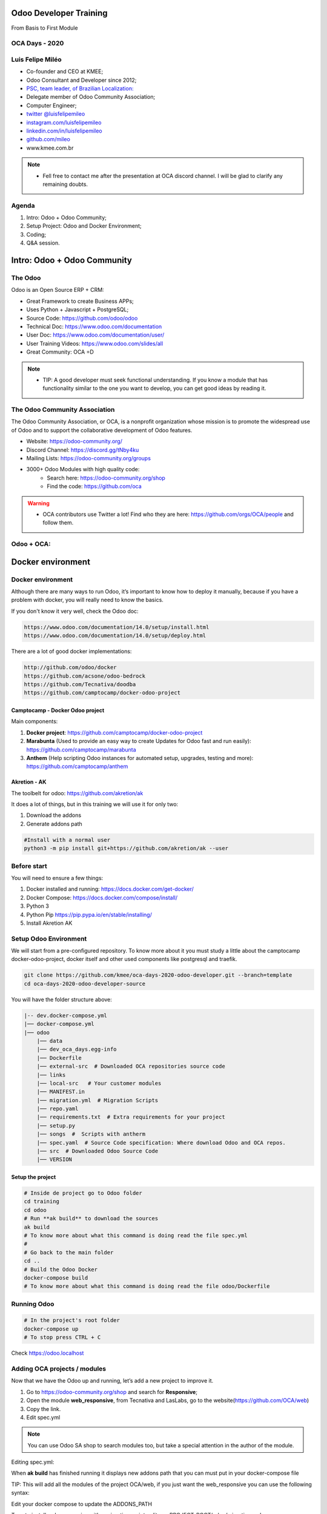 Odoo Developer Training
=======================
From Basis to First Module

OCA Days - 2020
----------------

.. image:: images/oca-days-logo.png
    :align: center

Luis Felipe Miléo
-----------------
- Co-founder and CEO at KMEE;
- Odoo Consultant and Developer since 2012;
- `PSC, team leader, of Brazilian Localization: <https://odoo-community.org/psc-teams/brazil-66>`_
- Delegate member of Odoo Community Association;
- Computer Engineer;
- `twitter @luisfelipemileo <https://twitter.com/luisfelipemileo>`_
- `instagram.com/luisfelipemileo <https://www.instagram.com/luisfelipemileo/>`_
- `linkedin.com/in/luisfelipemileo <https://linkedin.com/in/luisfelipemileo>`_
- `github.com/mileo <https://github.com/mileo>`_
- www.kmee.com.br

.. note::

     * Fell free to contact me after the presentation at OCA discord channel. I will be glad to clarify any remaining doubts.

Agenda
------

1. Intro: Odoo + Odoo Community;
2. Setup Project: Odoo and Docker Environment;
3. Coding;
4. Q&A session.


Intro: Odoo + Odoo Community
============================

The Odoo
--------

Odoo is an Open Source ERP + CRM:

- Great Framework to create Business APPs;
- Uses Python + Javascript + PostgreSQL;
- Source Code: https://github.com/odoo/odoo
- Technical Doc: https://www.odoo.com/documentation
- User Doc: https://www.odoo.com/documentation/user/
- User Training Videos: https://www.odoo.com/slides/all
- Great Community: OCA =D

.. note::

    * TIP: A good developer must seek functional understanding. If you know a module that has functionality similar to the one you want to develop, you can get good ideas by reading it.

The Odoo Community Association
------------------------------

The Odoo Community Association, or OCA, is a nonprofit organization whose mission is to
promote the widespread use of Odoo and to support the collaborative development
of Odoo features.

- Website: https://odoo-community.org/
- Discord Channel: https://discord.gg/tNby4ku
- Mailing Lists: https://odoo-community.org/groups

.. nextslide::

- 3000+ Odoo Modules with high quality code:
    - Search here: https://odoo-community.org/shop
    - Find the code: https://github.com/oca

.. warning::

    * OCA contributors use Twitter a lot! Find who they are here: https://github.com/orgs/OCA/people and follow them.

Odoo + OCA:
-----------

.. image:: images/eco.png
    :align: center

Docker environment
==================

Docker environment
------------------

Although there are many ways to run Odoo, it’s important to know how to deploy it manually, because if you have a problem with docker, you will really need to know the basics.

If you don't know it very well, check the Odoo doc:

.. code-block:: python

    https://www.odoo.com/documentation/14.0/setup/install.html
    https://www.odoo.com/documentation/14.0/setup/deploy.html


.. nextslide::

There are a lot of good docker implementations:

.. code-block:: python

    http://github.com/odoo/docker
    https://github.com/acsone/odoo-bedrock
    https://github.com/Tecnativa/doodba
    https://github.com/camptocamp/docker-odoo-project

Camptocamp - Docker Odoo project
################################

Main components:

1. **Docker project**: https://github.com/camptocamp/docker-odoo-project
2. **Marabunta** (Used to provide an easy way to create Updates for Odoo fast and run easily): https://github.com/camptocamp/marabunta
3. **Anthem** (Help scripting Odoo instances for automated setup, upgrades, testing and more): https://github.com/camptocamp/anthem

Akretion - AK
#############

The toolbelt for odoo: https://github.com/akretion/ak

It does a lot of things, but in this training we will use it for only two:

1. Download the addons
2. Generate addons path

.. code-block:: shell

    #Install with a normal user
    python3 -m pip install git+https://github.com/akretion/ak --user

Before start
------------

You will need to ensure a few things:

1. Docker installed and running: https://docs.docker.com/get-docker/
2. Docker Compose: https://docs.docker.com/compose/install/
3. Python 3
4. Python Pip https://pip.pypa.io/en/stable/installing/
5. Install Akretion AK


Setup Odoo Environment
----------------------

We will start from a pre-configured repository. To know more about it you must study a
little about the camptocamp docker-odoo-project, docker itself and other used components
like postgresql and traefik.

.. code-block:: shell

    git clone https://github.com/kmee/oca-days-2020-odoo-developer.git --branch=template
    cd oca-days-2020-odoo-developer-source

.. nextslide::

You will have the folder structure above:

.. code-block:: shell

    |-- dev.docker-compose.yml
    |── docker-compose.yml
    |── odoo
        |── data
        |── dev_oca_days.egg-info
        |── Dockerfile
        |── external-src  # Downloaded OCA repositories source code
        |── links
        |── local-src   # Your customer modules
        |── MANIFEST.in
        |── migration.yml  # Migration Scripts
        |── repo.yaml
        |── requirements.txt  # Extra requirements for your project
        |── setup.py
        |── songs  #  Scripts with antherm
        |── spec.yaml  # Source Code specification: Where download Odoo and OCA repos.
        |── src  # Downloaded Odoo Source Code
        |── VERSION

Setup the project
#################

.. code-block:: shell

    # Inside de project go to Odoo folder
    cd training
    cd odoo
    # Run **ak build** to download the sources
    ak build
    # To know more about what this command is doing read the file spec.yml
    #
    # Go back to the main folder
    cd ..
    # Build the Odoo Docker
    docker-compose build
    # To know more about what this command is doing read the file odoo/Dockerfile

Running Odoo
------------

.. code-block:: shell

    # In the project's root folder
    docker-compose up
    # To stop press CTRL + C

Check https://odoo.localhost


Adding OCA projects / modules
-----------------------------

Now that we have the Odoo up and running, let’s add a new project to improve it.

1. Go to https://odoo-community.org/shop and search for **Responsive**;
2. Open the module **web_responsive**, from Tecnativa and LasLabs, go to the website(https://github.com/OCA/web)
3. Copy the link.
4. Edit spec.yml

.. note::

    You can use Odoo SA shop to search modules too, but take a special attention in the author of the module.

.. nextslide::

Editing spec.yml:

.. code-block:: shell
    :emphasize-lines: 5-7

    odoo:
        modules: []
        src: https://github.com/odoo/odoo 13.0

    web:
        modules: []
        src: https://github.com/OCA/web 13.0

.. nextslide::

When **ak build** has finished running it displays new addons path that you can must put in your docker-compose file

.. code-block:: shell
    :emphasize-lines: 4

    ak build
    [...]
    (INFO) [07:21:45] git_aggregator.repo  src   End aggregation of /home/mileo/Projects/oca-days-2020/oca-days-2020-odoo-developer-source/odoo/src
    Addons path for your config file:  /odoo/links,/odoo/local-src,/odoo/src/odoo/addons,/odoo/src/addons,/odoo/external-src/web


TIP: This will add all the modules of the project OCA/web, if you just want the web_responsive you can use the following syntax:

.. code-block:: shell
    :emphasize-lines: 6

    odoo:
        modules: []
        src: https://github.com/odoo/odoo 13.0

    web:
        modules: ['web_responsive']
        src: https://github.com/OCA/web 13.0

.. nextslide::

Edit your docker compose to update the ADDONS_PATH

.. code-block:: shell
    :emphasize-lines: 12

    services:
      odoo:
        environment:
          - PYTHONDONTWRITEBYTECODE=True
          - LOCAL_USER_ID=$UID
          [...]
          - DB_PASS=$PGPASSWORD
          - PGHOST=$PGHOST
          - PGDATABASE=$PGDATABASE
          - PGUSER=$PGUSER
          - PGPASSWORD=$PGPASSWORD
          - ADDONS_PATH=/odoo/links,/odoo/local-src,/odoo/src/odoo/addons,/odoo/src/addons,/odoo/external-src/web
        hostname: ${ENV}-${COMPOSE_PROJECT_NAME}
        labels:
          docky.main.service: true
          docky.user: odoo
        volumes:
          - ./odoo:/odoo
          - ./data/addons:/data/odoo/addons
          [...]

.. nextslide::

To auto install web_responsive with a migration script, edit you PROJECT_ROOT/odoo/migration.yml

.. code-block:: shell
    :emphasize-lines: 12-16

    migration:
      options:
        install_command: odoo
      versions:
        - version: 13.0.0.0.0
          [...]
          modes:
            demo:
              operations:
                post:
                  - anthem songs.install.demo::main
        - version: 13.0.0.0.1
          addons:
            upgrade:
              - web_responsive

Coding our first module
=======================

Coding our first module
-----------------------

In our example module we will create an application for customer service management:
with Kanban and personalized workflow, integration with email and sms.

To help us we will use the https://github.com/acsone/bobtemplates.odoo install it
in your local user:

.. code-block:: shell

    pip install bobtemplates.odoo


Create your module skeletton
############################

Run bob the command inside de folder local-src and answer the questions:

.. code-block:: shell
    :emphasize-lines: 2,10-17

    cd PROJECT_ROOT/odoo/local-src
    mrbob bobtemplates.odoo:addon

    Welcome to mr.bob interactive mode. Before we generate directory structure,
    some questions need to be answered.

    Answer with a question mark to display help.
    Values in square brackets at the end of the questions show the
    default value if there is no answer.

    --> Addon name (with underscores): customer_service
    --> Is it an OCA addon [n]:
    --> Summary: ACME Customer Service
    --> Version [12.0.1.0.0]: 13.0.1.0.0
    --> Copyright holder name: KMEE
    --> Copyright year: 2020
    --> Website: www.kmee.com.br

    Generated file structure at PROJECT_ROOT/odoo/local-src

.. nextslide::

You will have the following file structure:

.. code-block:: shell

    |── customer_service
    │   |── __init__.py  # All Odoo modules are python modules
    │   |── __manifest__.py  # Module manifest: Here you will have the name, dependencies, authors and etc
    |── README.md  # Description of the module, as displayed on github or OCA website.

Add our module to the migration file, in a new version.

.. code-block:: shell
    :emphasize-lines: 19-21

        [...]
        - version: 13.0.0.0.1
          addons:
              - web_responsive
        - version: 13.0.0.0.2
          addons:
              - customer_service

Run Odoo an check that our module ir already installed.

TIP: When you are starting developing, the best way to go further is with little baby steps.

.. note::

    To learn more:
        * You can see a complete Odoo manifest here: https://github.com/OCA/maintainer-tools/blob/master/template/module/__manifest__.py
        * The official documentation: https://www.odoo.com/documentation/14.0/reference/module.html

Adding a new Business Model to our module
#########################################

A model will represent the Business process, the data that you want to store and
behaviors of the data you’re storing.

The basics:

- Each model is a Python class that subclasses odoo.models.Model.
- Each model is generally maps to a single database table.
- Each attribute of the model represents a database field.
- With all of this, Odoo gives you an automatically-generated database-access API; see Making queries.

.. note::

    To learn more:
        * Check the Odoo documentation: https://www.odoo.com/documentation/14.0/reference/orm.html
        * Please read the Odoo code:
            - odoo/src/odoo/models.py
            - odoo/src/odoo/fields.py

.. nextslide::

For example a CRM LEAD of Odoo Core crm module:

.. code-block:: python

    class Lead(models.Model):
        _name = "crm.lead"
        _description = "Lead/Opportunity"
        #[...]
        name = fields.Char('Opportunity', required=True, index=True)
        partner_id = fields.Many2one('res.partner', string='Customer',
            help="Linked partner (optional). Usually created when converting the lead. You can find a partner by its Name, TIN, Email or Internal Reference.")
        active = fields.Boolean('Active', default=True)
        email_from = fields.Char('Email', help="Email address of the contact")
        description = fields.Text('Notes')
        #[...]


.. nextslide::

With the help o bob.odoo we will create our first Odoo model with accompanying form, tree, action, menu, demo data and ACL

.. code-block:: shell
    :emphasize-lines: 2,8-18

    cd customer_service # Go inside de module folder that you want to create the model
    mrbob bobtemplates.odoo:model

    Welcome to mr.bob interactive mode. Before we generate directory structure, some questions
    need to be answered. Answer with a question mark to display help. Values in square
    brackets at the end of the questions show the default value if there is no answer.
    --> Odoo version (8|9|10|11|12) [12]: 13
    --> Model name (dotted notation): customer.service.ticket
    --> Inherit [y]: n
    --> Form view [y]: y
    --> Search view [y]: y
    --> Tree view [y]: y
    --> Action and menu entry [y]: y
    --> ACL [y]: y
    --> Demo data [y]: y
    --> Copyright holder name: KMEE
    --> Copyright year: 2020
    Generated file structure at PROJECT_ROOT/odoo/local-src/customer_service

.. nextslide::

You will have the following file structure:

.. code-block:: shell

    |── customer_service
    │   |── demo
    │   │   |── customer_service_ticket.xml
    │   |── __init__.py  # Updated with the model import
    │   |── __manifest__.py  # Update with the imports of demo/security and views.
    │   |── models
    │   │   |── customer_service_ticket.py # Your module definition.
    │   │   |── __init__.py
    │   |── security
    │   │   |── customer_service_ticket.xml # User access rules
    │   |── views
    │       |── customer_service_ticket.xml # Our views: tree, form, search, kanban.
    |── README.md

.. note::

    To learn more:
        * You can see here a complete Odoo module: https://github.com/OCA/maintainer-tools/blob/master/template/module/

.. nextslide::

Before install it we need to fix some settings:

1. Create a main menu
2. Relate customer service menu with main menu
3. Ensure create / write / delete user access rules

.. nextslide::

To create a main menu we need a icon, for that we will use a standard item, download from Odoo webiste:
https://www.odoo.com/pt_BR/page/brand-assets

Create the following folder structure inside the module and save it: **odoo/local-src/customer_service/static/description/icon.png**

Inside de folder views, create a new file: **customer_service/views/customer_service_menu.xml**

.. code-block:: xml

    <?xml version="1.0" encoding="utf-8"?>
    <odoo>
        <record model="ir.ui.menu" id="customer_service_main_menu">
            <field name="name">Customer Service</field>
            <field name="sequence" eval="40"/>
            <field name="web_icon">customer_service,static/description/icon.png</field>
        </record>
    </odoo>

.. note::

    To learn more:
        * Read more about the views at the official documentation: https://www.odoo.com/documentation/14.0/reference/views.html

.. nextslide::

Edit the module manifest to import the main menu:

.. code-block:: python
    :emphasize-lines: 13

    {
        'name': 'Customer Service',
        'description': """
            ACME Customer Service""",
        'version': '13.0.1.0.0',
        'license': 'AGPL-3',
        'author': 'KMEE',
        'website': 'www.kmee.com.br',
        'depends': [
        ],
        'data': [
            'security/customer_service_ticket.xml',
            'views/customer_service_menu.xml',
            'views/customer_service_ticket.xml',
        ],
        [...]


Ensure that you put it before the customer_service_ticket, **the order matters**.

.. nextslide::

Let's relate the service ticket menu with our new main menu, open the file: **odoo/local-src/customer_service/views/customer_service_ticket.xml** and edit the last section:

.. code-block:: xml
    :emphasize-lines: 4

    [...]
    <record model="ir.ui.menu" id="customer_service_ticket_menu">
        <field name="name">Customer Service Ticket</field>
        <field name="parent_id" ref="customer_service_main_menu"/> <!-- The id of the main menu -->
        <field name="action" ref="customer_service_ticket_act_window"/>
        <field name="sequence" eval="16"/>
    </record>

.. note::

    To learn more:
        * You can see here a complete Odoo module: https://github.com/OCA/maintainer-tools/blob/master/template/module/

.. nextslide::

Edit
**odoo/local-src/customer_service/security/customer_service_ticket.xml**
changing all the permissions to **ONE**

.. code-block:: xml
    :emphasize-lines: 9-11

    <?xml version="1.0" encoding="utf-8"?>
    <odoo>
        <record model="ir.model.access" id="customer_service_ticket_access_name"> <!-- TODO acl id -->
            <field name="name">customer.service.ticket access name</field> <!-- TODO acl name -->
            <field name="model_id" ref="model_customer_service_ticket"/>
            <!-- TODO review and adapt -->
            <field name="group_id" ref="base.group_user"/>
            <field name="perm_read" eval="1"/>
            <field name="perm_create" eval="1"/>
            <field name="perm_write" eval="1"/>
            <field name="perm_unlink" eval="1"/>
        </record>
    </odoo>

Updating your Odoo module manually
##################################

If your docker-composed is already running, stop it. Run it with the folllowing parameters:

.. code-block:: shell

     docker-compose run --rm -e DB_NAME=dev-oca-days odoo odoo -u customer_service --stop-after-init
     # This command will run Odoo, update the module customer_service,
     # installed on the database dev-oca-days and when finished will stop the Odoo.
     # Start Odoo again as normally
     docker-compose up


.. note::

    The Odoo command line interface: https://www.odoo.com/documentation/14.0/reference/cmdline.html

Adding fields to our model
--------------------------

At this moment you must we have a basic module, that we can install, save and edit data. With a tree view and a form view.
But we need more, let's edit *odoo/local-src/customer_service/models/customer_service_ticket.py* and add some fields.

.. code-block:: python
    :emphasize-lines: 9-12

    from odoo import api, fields, models, _

    class CustomerServiceTicket(models.Model):

        _name = 'customer.service.ticket'
        _description = 'Customer Service Ticket'  # TODO

        name = fields.Char()
        description = fields.Html(sanitize_style=True)
        user_id = fields.Many2one('res.users')
        partner_id = fields.Many2one('res.partner')
        partner_email = fields.Char(related='partner_id.email')

.. note::

    * Check more about the Odoo fields: https://www.odoo.com/documentation/14.0/reference/orm.html#fields
    * odoo/src/odoo/fields.py <------- There is nothing better than reading the source code!!!!

.. nextslide::

We need to add this new fields to the view, check your **odoo/local-src/customer_service/views/customer_service_ticket.xml**, you will see
that are five blocks of code:

1. Form view;
2. Search / Filter View (Add Filter, Group and Favorites search);
3. Tree / List view;
4. Action (Speaking in a very simple way, links the menu with the views);
5. Menu;

.. nextslide::

Add the all the new fields to the form view:

.. code-block:: xml
    :emphasize-lines: 11-14

    <record model="ir.ui.view" id="customer_service_ticket_form_view">
        <field name="name">customer.service.ticket.form (in customer_service)</field>
        <field name="model">customer.service.ticket</field>
        <field name="arch" type="xml">
            <form>
                <header>
                </header>
                <sheet>
                    <group>
                        <field name="name"/>
                        <field name="description"/>
                        <field name="user_id"/>
                        <field name="partner_id"/>
                        <field name="partner_email"/>
                    </group>
                </sheet>
                <div class="oe_chatter"></div>
            </form>
        </field>
    </record>

.. nextslide::

Add the some fields to the tree view:

.. code-block:: xml
    :emphasize-lines: 7-8

    <record model="ir.ui.view" id="customer_service_ticket_tree_view">
        <field name="name">customer.service.ticket.tree (in customer_service)</field>
        <field name="model">customer.service.ticket</field>
        <field name="arch" type="xml">
            <tree>
                <field name="name"/>
                <field name="user_id"/>
                <field name="partner_id"/>
            </tree>
        </field>
    </record>

Add a Kanban / Workflow
-----------------------

To quick add a Kanban without coding a lot we will use a very nice OCA module: **base_kanban_stage**

In the moment of this talk the module isn't migrated wet to version 13.0, then we will use a pull request instead of the main branch.
This is a good way to review other contributors work. Just be careful if you will gonna use it for production enviroment.

https://github.com/OCA/server-tools/pull/1799

.. nextslide::

Lets add it to spec.yaml:

.. code-block:: yaml
    :emphasize-lines: 7-9

    odoo:
        modules: []
        src: https://github.com/odoo/odoo 13.0

    web:
        modules: []
        src: https://github.com/OCA/web 13.0

    kmee-server-tools:
        modules: ['base_kanban_stage']
        src: https://github.com/kmee/server-tools 13.0-mig-base_kanban_stage

Add base_kanban_stage to our module dependencies
################################################

The first step is to add base_kanban_stage to our module dependencies list. To do that we need to change the module manifest, by editing the **odoo/local-src/customer_service/__manifest__.py**

.. code-block:: python
    :emphasize-lines: 10

    {
        'name': 'Customer Service',
        'description': """
            ACME Customer Service""",
        'version': '13.0.1.0.0',
        'license': 'AGPL-3',
        'author': 'KMEE',
        'website': 'www.kmee.com.br',
        'depends': [
            'base_kanban_stage',
        ],
        'data': [
            'security/customer_service_ticket.xml',
            'views/customer_service_menu.xml',
            'views/customer_service_ticket.xml',
        ],


Inherit base.kanban.abstract in our model
#########################################

Inherit from ``base.kanban.abstract`` to add Kanban stage functionality to
  the customer.service.ticket:

.. code-block:: python
    :emphasize-lines: 4

    class CustomerServiceTicket(models.Model):

        _name = 'customer.service.ticket'
        _inherit = 'base.kanban.abstract'

By doing that we add all the functionalists of the model 'base.kanban.abstract' in our model.

.. note::

    To learn more:
        * Odoo provides two inheritance mechanisms to extend an existing model in a modular way. https://www.odoo.com/documentation/14.0/howtos/backend.html?highlight=inherit#inheritance

.. nextslide::

Add a new view record at **customer_service_ticket.xml** and the **kanban** to the view_mode

.. code-block:: xml
    :emphasize-lines: 1-11,16

    <record id="customer_service_ticket_kanban_view" model="ir.ui.view">
        <field name="name">customer.service.ticket.kanban (in customer_service)</field>
        <field name="model">customer.service.ticket</field>
        <field name="mode">primary</field>
        <field name="inherit_id" ref="base_kanban_stage.base_kanban_abstract_view_kanban"/>
        <field name="arch" type="xml">
            <xpath expr="//div[@name='card_body']">
                <field name="partner_id"/>
            </xpath>
        </field>
    </record>

    <record model="ir.actions.act_window" id="customer_service_ticket_act_window">
        <field name="name">Customer Service Ticket</field> <!-- TODO -->
        <field name="res_model">customer.service.ticket</field>
        <field name="view_mode">kanban,tree,form</field>
        <field name="domain">[]</field>
        <field name="context">{}</field>
    </record>


.. nextslide::

We need to change the form view too, to add the field stage_id to the header:

.. code-block:: xml
    :emphasize-lines: 7

    <record model="ir.ui.view" id="customer_service_ticket_form_view">
        <field name="name">customer.service.ticket.form (in customer_service)</field>
        <field name="model">customer.service.ticket</field>
        <field name="arch" type="xml">
            <form>
                <header>
                    <field name="stage_id" widget="statusbar"/>
                </header>
                <sheet>
                    <group>
                        <field name="name"/>
                        <field name="description"/>
                        <field name="user_id"/>
                        <field name="partner_id"/>
                        <field name="partner_email"/>
                    </group>
                </sheet>
                <div class="oe_chatter"></div>
            </form>



Add Email features
------------------

To add email features to our model, first we need to:

1. Add mail module to our module dependencies;
2. Add **mail.thread** to the inherit list of your model, same as we did with **base.kanban.abstract**
3. Improve the view to display the email fields;

.. note::

    To learn more:
        * Odoo implements some useful classes and mixins that make it easy for you to add often-used behaviours on your objects. This guide will details most of them, with examples and use cases. https://www.odoo.com/documentation/14.0/reference/mixins.html?highlight=inherit

.. nextslide::

1. Add dependence:

.. code-block:: python
    :emphasize-lines: 11

    {
        'name': 'Customer Service',
        'description': """
            ACME Customer Service""",
        'version': '13.0.1.0.0',
        'license': 'AGPL-3',
        'author': 'KMEE',
        'website': 'www.kmee.com.br',
        'depends': [
            'base_kanban_stage',
            'mail,
        ],
        'data': [
            'security/customer_service_ticket.xml',
            'views/customer_service_menu.xml',
            'views/customer_service_ticket.xml',
        ],
        'demo': [
            'demo/customer_service_ticket.xml',
        ],
    }

.. nextslide::

2. Add **mail.thread** to the inherit list of your model:

.. code-block:: python
    :emphasize-lines: 4

    class CustomerServiceTicket(models.Model):

        _name = 'customer.service.ticket'
        _inherit = ['base.kanban.abstract', 'mail.thread']

.. nextslide::

3. Improve the view;

.. code-block:: xml
    :emphasize-lines:  19-20

    <record model="ir.ui.view" id="customer_service_ticket_form_view">
        <field name="name">customer.service.ticket.form (in customer_service)</field>
        <field name="model">customer.service.ticket</field>
        <field name="arch" type="xml">
            <form>
                <header>
                    <field name="stage_id" widget="statusbar"/>
                </header>
                <sheet>
                    <group>
                        <field name="name"/>
                        <field name="description"/>
                        <field name="user_id"/>
                        <field name="partner_id"/>
                        <field name="partner_email"/>
                    </group>
                </sheet>
                <div class="oe_chatter">
                    <field name="message_follower_ids" widget="mail_followers" groups="base.group_user"/>
                    <field name="message_ids" widget="mail_thread"/>
                </div>
            </form>
        </field>
    </record>

Sending SMS
-----------

Odoo and Odoo SA has his own provider to send SMS, but we will override this behavior to
send SMS with the provider of our choice.

To do that we will create a new module called **sms_nexmo** and we will propose it to OCA.

Here is an example of how to send SMS via nexmo:

.. code-block:: python

    from nexmo import Client
    from nexmo.sms import Sms

    sms = Sms(Client(key='60e5d109', secret='************NMX'))

    sms.send_message({
        'from': 'Vonage APIs',
        'to': '5535988763663',
        'text': 'Hello from Vonage SMS API',
    })

.. nextslide::

Odoo SA has a module **sms** which has two methods that we need to override, here is the Odoo SA code:

.. code-block:: python
    :emphasize-lines: 13,18

    class SmsApi(models.AbstractModel):
        _name = 'sms.api'
        _description = 'SMS API'

        @api.model
        def _contact_iap(self, local_endpoint, params):
            account = self.env['iap.account'].get('sms')
            params['account_token'] = account.account_token
            endpoint = self.env['ir.config_parameter'].sudo().get_param('sms.endpoint', DEFAULT_ENDPOINT)
            return iap.jsonrpc(endpoint + local_endpoint, params=params)

        @api.model
        def _send_sms(self, numbers, message):
            params = {'numbers': numbers, 'message': message}
            return self._contact_iap('/iap/message_send', params)

        @api.model
        def _send_sms_batch(self, messages):
            params = {'messages': messages}
            return self._contact_iap('/iap/sms/1/send', params)


Creating a module to be sent to OCA
-----------------------------------

This time we will not create the module **sms_nexmo** at local-src folder.
We will create and send a pull request at OCA project: https://github.com/OCA/connector-telephony

But to To do that, we need to ensure a feel things:

1. A fork of this project.
2. Add our fork to spec.yml
3. Start coding
4. Make a pull request

Adding a Fork to our project
############################

Go to the project, find the fork button on the upper right side of the screen.
Fork it to your user/organization, and add your remote fork url to spec.yml

.. code-block:: yaml

    odoo:
        modules: []
        src: https://github.com/odoo/odoo 13.0

    web:
        modules: []
        src: https://github.com/OCA/web 13.0

    kmee-server-tools:
        modules: ['base_kanban_stage']
        src: https://github.com/kmee/server-tools 13.0-mig-base_kanban_stage

    connector-telephony:
        modules: []
        src: https://github.com/YOUR_REMOTE_HERE/connector-telephony 13.0

Run **ak build** and update the **addons path**

Easy creating a OCA module with bobtemplates.odoo
#################################################

.. code-block:: shell
    :emphasize-lines: 2,10-17

    cd PROJECT_ROOT/odoo/external-src/connector-telephony
    mrbob bobtemplates.odoo:addon

    Welcome to mr.bob interactive mode. Before we generate directory structure,
    some questions need to be answered.

    Answer with a question mark to display help.
    Values in square brackets at the end of the questions show the
    default value if there is no answer.

    --> Addon name (with underscores): sms_nexmo
    --> Is it an OCA addon [n]: Y
    --> Summary: Send SMS with Nexmo instead of Odoo SA IAP.
    --> Version [12.0.1.0.0]: 13.0.1.0.0
    --> Copyright holder name: KMEE
    --> Copyright year: 2020
    --> Website: https://github.com/OCA/connector-telephony

.. nextslide::

You module sms_nexmo must depend of Odoo SA sms module:

.. code-block:: python

    {
        'name': 'Sms Nexmo',
        'summary': """
            Send SMS with Nexmo instead of Odoo SA IAP.""",
        'version': '13.0.1.0.0',
        'license': 'AGPL-3',
        'author': 'KMEE,Odoo Community Association (OCA)',
        'website': 'https://github.com/OCA/connector-telephony',
        'depends': [
            'sms',
        ],
        'data': [
            'views/iap_account.xml',
        ],
        'demo': [
        ],
    }


Extending Odoo models
#####################

We will need to change the behavior of two Odoo models:

1. **iap.account**: To save the nexmo key and secret;
2. **sms.api**: To overwrite the methods: _send_sms and _send_sms_batch

Extending Odoo models: iap.account
##################################

We need to create two new fields at the model iap.account and add it to the form screen.

.. code-block:: shell

    cd PROJECT_ROOT/odoo/external-src/connector-telephony/sms_nexmo
    mrbob bobtemplates.odoo:model

    Welcome to mr.bob interactive mode. Before we generate directory structure,
    some questions need to be answered. Answer with a question mark to display help.
    Values in square brackets at the end of the questions show the
    default value if there is no answer.

        --> Odoo version (8|9|10|11|12) [12]: 13
        --> Model name (dotted notation): iap.account
        --> Inherit [y]: Y
        --> Form view [y]: Y
        --> Search view [y]: n
        --> Tree view [y]: n
        --> Action and menu entry [y]: n
        --> ACL [y]: n
        --> Demo data [y]: n
        --> Copyright holder name: KMEE
        --> Copyright year: 2020

.. nextslide::

Adding the two fields to the model is very easy, edit the file: **PROJECT_ROOT/odoo/external-src/connector-telephony/sms_nexmo/models/iap_account.py**

.. code-block:: python

    from odoo import api, fields, models, _

    class IapAccount(models.Model):

        _inherit = 'iap.account'
        key = fields.Char()
        secret = fields.Char()

.. nextslide::

To add them to form view, the easy way is to find the view and at developer mode click on View Form View to discover the external id of the main view.

Only with the external id in hand can we edit the inherited view.

.. code-block:: xml

    <record model="ir.ui.view" id="iap_account_form_view">
        <field name="name">iap.account.form (in sms_nexmo)</field>
        <field name="model">iap.account</field>
        <field name="inherit_id" ref="iap.iap_account_view_form"/>
        <field name="arch" type="xml">
            <field name="account_token" position="after">
                <field name="key"/>
                <field name="secret"/>
            </field>
        </field>
    </record>

.. note::

    * TIP: Always remember to use the complete name: <MODULE><DOT><RECORD_ID>
    * Check the documentation about the view inheritance: https://www.odoo.com/documentation/14.0/reference/views.html?highlight=inherit#inheritance

Overwriting Odoo model: sms.api
###############################

.. code-block:: shell

    cd PROJECT_ROOT/odoo/external-src/connector-telephony/sms_nexmo
    mrbob bobtemplates.odoo:model

    Welcome to mr.bob interactive mode. Before we generate directory structure,
    some questions need to be answered. Answer with a question mark to display help.
    Values in square brackets at the end of the questions show the
    default value if there is no answer.

        --> Odoo version (8|9|10|11|12) [12]: 13
        --> Model name (dotted notation): sms.api
        --> Inherit [y]: Y
        --> Form view [y]: n
        --> Search view [y]: n
        --> Tree view [y]: n
        --> Action and menu entry [y]: n
        --> ACL [y]: n
        --> Demo data [y]: n
        --> Copyright holder name: KMEE
        --> Copyright year: 2020

.. nextslide::

To send sms we will need an external library: https://pypi.org/project/nexmo/

We must also not forget to add it to requirements.txt and run the build command again.

odoo/requirements.txt

.. code-block:: shell

    nexmo==2.5.2

And from the PROJECT_ROOT

.. code-block:: shell

    docker-compose build

.. nextslide::

Now we can use it on our python class:

.. code-block:: python

    from odoo import api, fields, models, _
    from nexmo import Client
    from nexmo.sms import Sms

    class SmsApi(models.AbstractModel):

        _inherit = 'sms.api'

        def _send_sms_nexmo(self, sms, params):
            sms.send_message(params)

        @api.model
        def _send_sms(self, numbers, message):
            account = self.env['iap.account'].get('nexmo.sms')
            if not account:
                return super(SmsApi, self)._send_sms(numbers, message)

            sms = Sms(Client(key=account.key, secret=account.secret))
            self._send_sms_nexmo(sms, {
                'from': 'Odoo',
                'to': numbers,
                'text': message,
            })

.. nextslide::

.. code-block:: python

    @api.model
    def _send_sms_batch(self, messages):
        account = self.env['iap.account'].get('nexmo.sms')
        if not account:
            return super(SmsApi, self)._send_sms_batch(messages)

        sms = Sms(Client(key=account.key, secret=account.secret))

        for record in messages:
            result = self._send_sms_nexmo(sms, {
                'from': 'Odoo',
                'to': record['number'],
                'text': record['content'],
            })
            if result['messages'][0]['status'] == '0':
                record['state'] = 'success'
            else:
                record['state'] = 'error'
        return messages


Integrate Customer Service with SMS
-----------------------------------

Before getting your hands dirty and integrating our module with sms it is important that you understand some things.

1. When we changed the definition of our model so that it inherited from mail.thread. We made him acquire all the functionality of the email module.

.. code-block:: python
    :emphasize-lines: 4

    class CustomerServiceTicket(models.Model):

        _name = 'customer.service.ticket'
        _inherit = ['base.kanban.abstract', 'mail.thread']


.. nextslide::

2. When installing the Odoo SA **sms** module we added new features to the mail.thread model, making Odoo records able to communicate via sms as well.
3. When we create a module sms_nexmo we change de default behavior of sending sms via Odoo SA IAP to send it via Nexmo.


Send customer service number by SMS
###################################

We will create a button to allow user to send ticket number to the partner by sms. But before that we will need the ticket number.

Lets add a sequence to our model, by creating:

1. Folder data at **PROJECT_ROOT/odoo/local-src/customer_service/data**
2. A file: **PROJECT_ROOT/odoo/local-src/customer_service/data/ir_sequence_data.xml**

.. nextslide::

3. Add it to the module manifest.

.. code-block:: xml
    :emphasize-lines: 4

    <?xml version="1.0" encoding="utf-8"?>
    <odoo>
        <data noupdate="1">

            <record id="customer_service_sequence" model="ir.sequence">
                <field name="name">CustomerService</field>
                <field name="code">customer.service</field>
                <field name="prefix">CS/</field>
                <field name="padding">7</field>
            </record>

        </data>
    </odoo>

.. nextslide::

Auto create a sequence when creating a new record:

.. code-block:: python
    :emphasize-lines: 10

    from odoo import api, fields, models, _

    class CustomerServiceTicket(models.Model):

        _name = 'customer.service.ticket'
        _inherit = ['base.kanban.abstract', 'mail.thread']

        _description = 'Customer Service Ticket'  # TODO

        code = fields.Char(
            readonly=True,
            default=lambda self: self.env['ir.sequence'].next_by_code('customer.service'))
        )
        name = fields.Char()
        description = fields.Html(sanitize_style=True)
        user_id = fields.Many2one('res.users')
        partner_id = fields.Many2one('res.partner')
        partner_email = fields.Char(related='partner_id.email')

.. nextslide::

Add the new field to the form view:

.. code-block:: xml
    :emphasize-lines: 11

    <record model="ir.ui.view" id="customer_service_ticket_form_view">
        <field name="name">customer.service.ticket.form (in customer_service)</field>
        <field name="model">customer.service.ticket</field>
        <field name="arch" type="xml">
            <form>
                <header>
                    <field name="stage_id" widget="statusbar"/>
                </header>
                <sheet>
                    <group>
                        <field name="code"/>
                        <field name="name"/>
                        <field name="description"/>
                        <field name="user_id"/>
                        <field name="partner_id"/>
                        <field name="partner_email"/>
                    </group>
                </sheet>
                <div class="oe_chatter">
                    <field name="message_follower_ids" widget="mail_followers" groups="base.group_user"/>
                    <field name="message_ids" widget="mail_thread"/>
                </div>


.. nextslide::

Add the new field to the tree view:

.. code-block:: xml
    :emphasize-lines: 6

    <record model="ir.ui.view" id="customer_service_ticket_tree_view">
        <field name="name">customer.service.ticket.tree (in customer_service)</field>
        <field name="model">customer.service.ticket</field>
        <field name="arch" type="xml">
            <tree>
                <field name="code"/>
                <field name="name"/>
                <field name="user_id"/>
                <field name="partner_id"/>
            </tree>
        </field>
    </record>


Creating a button to send sms
#############################

1. Add the button to the view
2. Create the method at the model

.. code-block:: xml
    :emphasize-lines: 8

    <record model="ir.ui.view" id="customer_service_ticket_form_view">
        <field name="name">customer.service.ticket.form (in customer_service)</field>
        <field name="model">customer.service.ticket</field>
        <field name="arch" type="xml">
            <form>
                <header>
                    <field name="stage_id" widget="statusbar"/>
                    <button name="send_number_by_sms" type="object" string="Send Object by SMS"/>
                </header>
                <sheet>
                    <group>
                        <field name="code"/>
                        <field name="name"/>
                        <field name="description"/>
                        <field name="user_id"/>
                        <field name="partner_id"/>
                        <field name="partner_email"/>
                    </group>


.. nextslide::

.. code-block:: python
    :emphasize-lines: 10-13

    from odoo import api, fields, models, _

    class CustomerServiceTicket(models.Model):

        _name = 'customer.service.ticket'
        _inherit = ['base.kanban.abstract', 'mail.thread']

        _description = 'Customer Service Ticket'  # TODO

        code = fields.Char(
            readonly=True,
            default=lambda self: self.env['ir.sequence'].next_by_code('customer.service'))
        )
        name = fields.Char()
        description = fields.Html(sanitize_style=True)
        user_id = fields.Many2one('res.users')
        partner_id = fields.Many2one('res.partner')
        partner_email = fields.Char(related='partner_id.email')

        def send_number_by_sms(self):
            for record in self:
                record._message_sms(
                    'OCA days: Your ticket number is {}'.format(record.code),
                    partner_ids=record.partner_id.ids
                )



Seding your module to the OCA
-----------------------------

1. Commit
2. Push to the fork
3. Create a pull request

.. note::

    To learn more:
        * Check the OCA guidelines: https://github.com/OCA/odoo-community.org/blob/master/website/Contribution/CONTRIBUTING.rst

Review
------

1. Setup your project from a project template;
2. Use OCA modules;
3. Create your own module;
4. Create an OCA module;


Questions and answers
=====================

Thank you to the OCA Sponsors
-----------------------------

.. image:: images/sponsors.jpg
    :align: center
    :height: 500px
    :width: 550px
